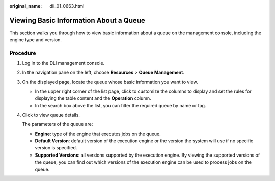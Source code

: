 :original_name: dli_01_0663.html

.. _dli_01_0663:

Viewing Basic Information About a Queue
=======================================

This section walks you through how to view basic information about a queue on the management console, including the engine type and version.

Procedure
---------

#. Log in to the DLI management console.

#. In the navigation pane on the left, choose **Resources** > **Queue Management**.

#. On the displayed page, locate the queue whose basic information you want to view.

   -  In the upper right corner of the list page, click |image1| to customize the columns to display and set the rules for displaying the table content and the **Operation** column.
   -  In the search box above the list, you can filter the required queue by name or tag.

#. Click |image2| to view queue details.

   The parameters of the queue are:

   -  **Engine**: type of the engine that executes jobs on the queue.
   -  **Default Version**: default version of the execution engine or the version the system will use if no specific version is specified.
   -  **Supported Versions**: all versions supported by the execution engine. By viewing the supported versions of the queue, you can find out which versions of the execution engine can be used to process jobs on the queue.

.. |image1| image:: /_static/images/en-us_image_0000002112684630.png
.. |image2| image:: /_static/images/en-us_image_0000002112672174.png
